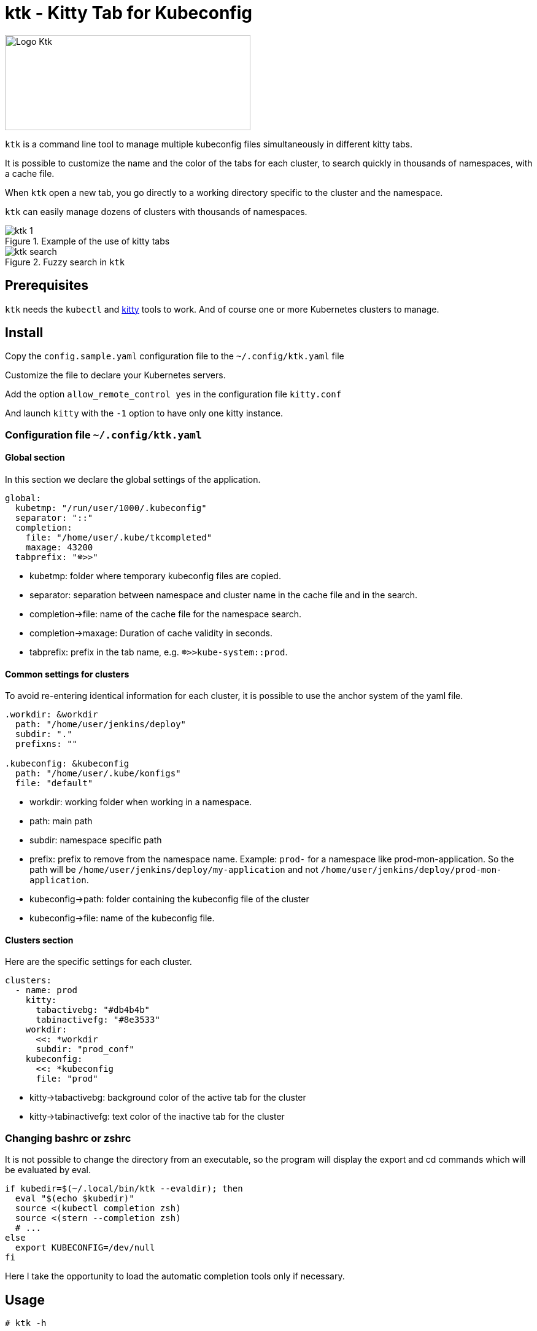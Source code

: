 = ktk - Kitty Tab for Kubeconfig

image::./images/kitty-tab-kube.svg[Logo Ktk,400,155,float="left"]

`ktk` is a command line tool to manage multiple kubeconfig files simultaneously in different kitty tabs.

It is possible to customize the name and the color of the tabs for each cluster, to search quickly in thousands of namespaces, with a cache file.

When `ktk` open a new tab, you go directly to a working directory specific to the cluster and the namespace.

`ktk` can easily manage dozens of clusters with thousands of namespaces.

.Example of the use of kitty tabs
image::./images/ktk-1.png[]

.Fuzzy search in `ktk`
image::./images/ktk-search.png[]

== Prerequisites

`ktk` needs the `kubectl` and https://sw.kovidgoyal.net/kitty/[kitty] tools to work. And of course one or more Kubernetes clusters to manage.

== Install

Copy the `config.sample.yaml` configuration file to the `~/.config/ktk.yaml` file

Customize the file to declare your Kubernetes servers.

Add the option `allow_remote_control yes` in the configuration file `kitty.conf`

And launch `kitty` with the `-1` option to have only one kitty instance.

=== Configuration file `~/.config/ktk.yaml`

==== Global section

In this section we declare the global settings of the application.

[source,yaml]
----
global:
  kubetmp: "/run/user/1000/.kubeconfig"
  separator: "::"
  completion:
    file: "/home/user/.kube/tkcompleted"
    maxage: 43200
  tabprefix: "☸>>"
----

* kubetmp: folder where temporary kubeconfig files are copied.
* separator: separation between namespace and cluster name in the cache file and in the search.
* completion→file: name of the cache file for the namespace search.
* completion→maxage: Duration of cache validity in seconds.
* tabprefix: prefix in the tab name, e.g. `☸>>kube-system::prod`.

==== Common settings for clusters

To avoid re-entering identical information for each cluster, it is possible to use the anchor system of the yaml file.

[source,yaml]
----
.workdir: &workdir
  path: "/home/user/jenkins/deploy"
  subdir: "."
  prefixns: ""

.kubeconfig: &kubeconfig
  path: "/home/user/.kube/konfigs"
  file: "default"
----

* workdir: working folder when working in a namespace.
* path: main path
* subdir: namespace specific path
* prefix: prefix to remove from the namespace name. Example: `prod-` for a namespace like prod-mon-application. So the path will be `/home/user/jenkins/deploy/my-application` and not `/home/user/jenkins/deploy/prod-mon-application`.

* kubeconfig→path: folder containing the kubeconfig file of the cluster
* kubeconfig→file: name of the kubeconfig file.

==== Clusters section

Here are the specific settings for each cluster.

[source,yaml]
----
clusters:
  - name: prod
    kitty:
      tabactivebg: "#db4b4b"
      tabinactivefg: "#8e3533"
    workdir:
      <<: *workdir
      subdir: "prod_conf"
    kubeconfig:
      <<: *kubeconfig
      file: "prod"
----

* kitty→tabactivebg: background color of the active tab for the cluster
* kitty→tabinactivefg: text color of the inactive tab for the cluster

=== Changing bashrc or zshrc

It is not possible to change the directory from an executable, so the program will display the export and cd commands which will be evaluated by eval.

[source,bash]
----
if kubedir=$(~/.local/bin/ktk --evaldir); then
  eval "$(echo $kubedir)"
  source <(kubectl completion zsh)
  source <(stern --completion zsh)
  # ...
else
  export KUBECONFIG=/dev/null
fi
----

Here I take the opportunity to load the automatic completion tools only if necessary.

== Usage

[source,bash]
----
# ktk -h

Usage: ktk [OPTIONS] [namespace]

Arguments:
  [namespace]  Namespace to operate on

Options:
  -c, --config <FILE>  Sets a custom config file [default: /home/user/.config/ktk.yaml]
  -f, --force...       Force reconstruct cache of namespace
  -t, --tab...         Change namespace without change tab
  -n, --noscan...      Don't reconstruct cache of namespace
  -e, --evaldir...     Show in stdout workdir of current cluster
  -h, --help           Print help
  -V, --version        Print version
----

To open a new tab with the prod cluster context for the default namespace :

[source,bash]
----
# ktk default::prod
----

A new tab with the name `☸>>default::prod` is opened with the correct kubeconfig context. If the command is run again, the focus will be on the tab that already has the same name.

The first time the command is run, `ktk` will scan all the clusters to get the list of namespaces and store this information in the cache.

To force the expiration of the cache (which by default lasts maxage seconds), especially when I have just created a new namespace, I just have to choose the `-f` option like this:

[source,bash]
----
# ktk -f new-namespace::prod
----

If the name of the namespace is not complete, `ktk` opens a dialog to ask to choose in the list of possible namespaces, the one you want to reach.

[source,bash]
----
  test5::prod
  temp-stage-ns::dev
> test1-namespace::sandbox
 3/32
> test
----
